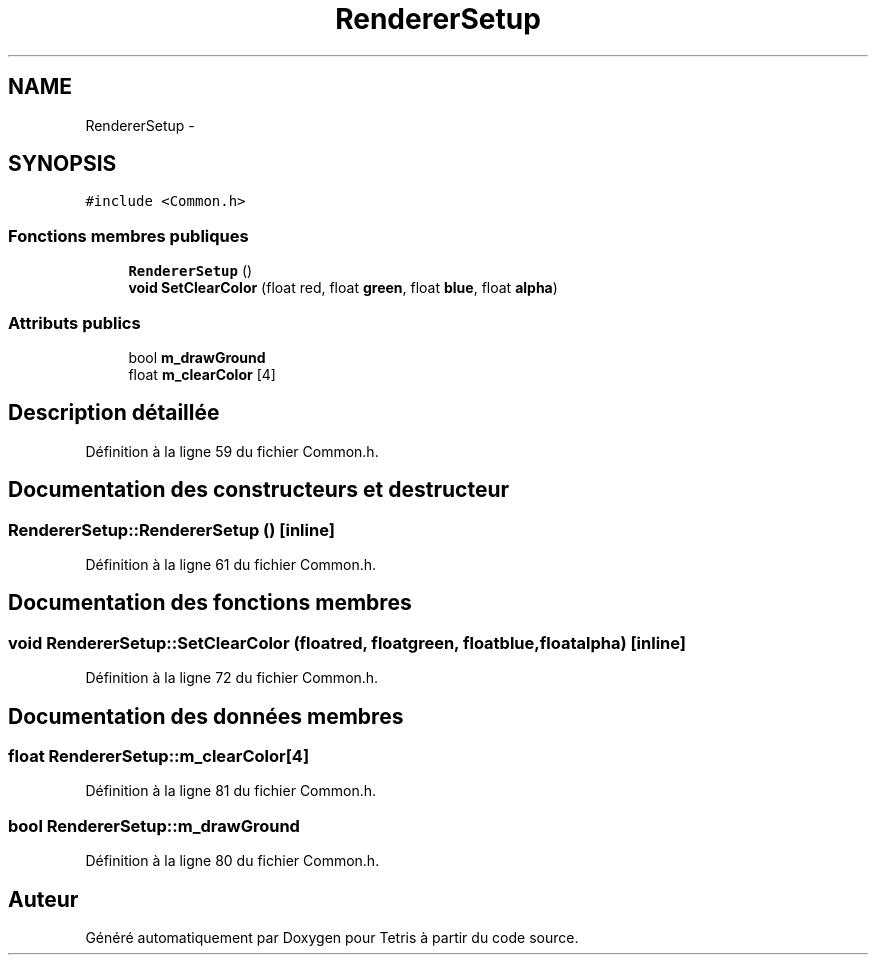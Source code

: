 .TH "RendererSetup" 3 "Vendredi Février 21 2014" "Version alpha" "Tetris" \" -*- nroff -*-
.ad l
.nh
.SH NAME
RendererSetup \- 
.SH SYNOPSIS
.br
.PP
.PP
\fC#include <Common\&.h>\fP
.SS "Fonctions membres publiques"

.in +1c
.ti -1c
.RI "\fBRendererSetup\fP ()"
.br
.ti -1c
.RI "\fBvoid\fP \fBSetClearColor\fP (float red, float \fBgreen\fP, float \fBblue\fP, float \fBalpha\fP)"
.br
.in -1c
.SS "Attributs publics"

.in +1c
.ti -1c
.RI "bool \fBm_drawGround\fP"
.br
.ti -1c
.RI "float \fBm_clearColor\fP [4]"
.br
.in -1c
.SH "Description détaillée"
.PP 
Définition à la ligne 59 du fichier Common\&.h\&.
.SH "Documentation des constructeurs et destructeur"
.PP 
.SS "RendererSetup::RendererSetup ()\fC [inline]\fP"

.PP
Définition à la ligne 61 du fichier Common\&.h\&.
.SH "Documentation des fonctions membres"
.PP 
.SS "\fBvoid\fP RendererSetup::SetClearColor (floatred, floatgreen, floatblue, floatalpha)\fC [inline]\fP"

.PP
Définition à la ligne 72 du fichier Common\&.h\&.
.SH "Documentation des données membres"
.PP 
.SS "float RendererSetup::m_clearColor[4]"

.PP
Définition à la ligne 81 du fichier Common\&.h\&.
.SS "bool RendererSetup::m_drawGround"

.PP
Définition à la ligne 80 du fichier Common\&.h\&.

.SH "Auteur"
.PP 
Généré automatiquement par Doxygen pour Tetris à partir du code source\&.

